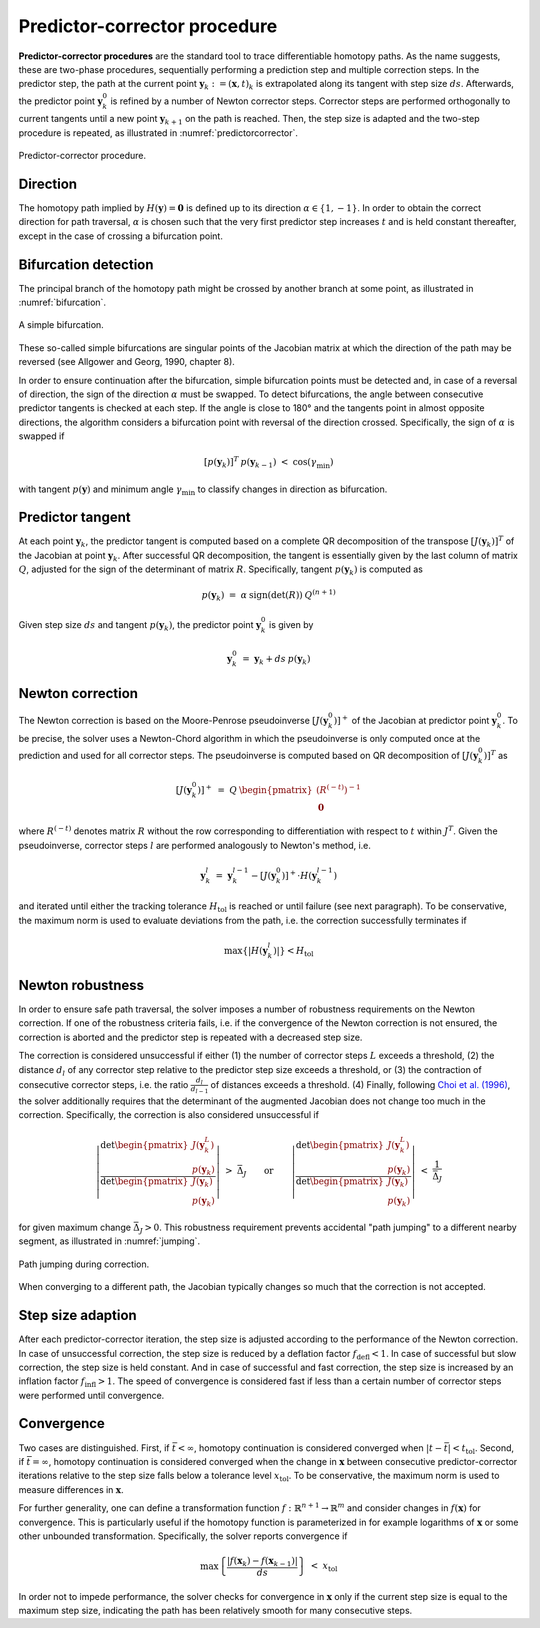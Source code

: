 Predictor-corrector procedure
=============================

.. _predictor_corrector_procedure:

**Predictor-corrector procedures** are the standard tool
to trace differentiable homotopy paths.
As the name suggests, these are two-phase procedures,
sequentially performing a prediction step and multiple correction steps.
In the predictor step, the path at the current point
:math:`\boldsymbol{y}_k := (\boldsymbol{x}, t)_k`
is extrapolated along its tangent with step size :math:`ds`.
Afterwards, the predictor point :math:`\boldsymbol{y}_k^0` is refined
by a number of Newton corrector steps.
Corrector steps are performed orthogonally to current tangents
until a new point :math:`\boldsymbol{y}_{k+1}` on the path is reached.
Then, the step size is adapted and the two-step procedure is repeated,
as illustrated in :numref:`predictorcorrector`.

.. _predictorcorrector:
.. figure:: img/tikz-figure3.svg
    :width: 600
    :alt: predictor-corrector procedure
    :align: center

    Predictor-corrector procedure.

Direction
---------

The homotopy path implied by :math:`H(\boldsymbol{y}) = \boldsymbol{0}`
is defined up to its direction :math:`\alpha \in \{1, -1\}`.
In order to obtain the correct direction for path traversal,
:math:`\alpha` is chosen such that the very first predictor step
increases :math:`t` and is held constant thereafter,
except in the case of crossing a bifurcation point.

Bifurcation detection
---------------------

The principal branch of the homotopy path might be crossed
by another branch at some point, as illustrated in :numref:`bifurcation`.

.. _bifurcation:
.. figure:: img/tikz-figure4.svg
    :width: 600
    :alt: simple bifurcation
    :align: center

    A simple bifurcation.

These so-called simple bifurcations are singular points of the Jacobian matrix
at which the direction of the path may be reversed
(see Allgower and Georg, 1990, chapter 8).

In order to ensure continuation after the bifurcation,
simple bifurcation points must be detected and,
in case of a reversal of direction,
the sign of the direction :math:`\alpha` must be swapped.
To detect bifurcations, the angle between consecutive predictor tangents
is checked at each step.
If the angle is close to 180° and the tangents point in almost
opposite directions, the algorithm considers a bifurcation point
with reversal of the direction crossed.
Specifically, the sign of :math:`\alpha` is swapped if

.. math:: [p(\boldsymbol{y}_k)]^T \: p(\boldsymbol{y}_{k-1}) \;<\; \cos(\gamma_{\min})

with tangent :math:`p(\boldsymbol{y})` and minimum angle :math:`\gamma_{\min}`
to classify changes in direction as bifurcation.

Predictor tangent
-----------------

At each point :math:`\boldsymbol{y}_k`, the predictor tangent is computed
based on a complete QR decomposition
of the transpose :math:`[J(\boldsymbol{y}_k)]^T`
of the Jacobian at point :math:`\boldsymbol{y}_k`.
After successful QR decomposition, the tangent is essentially given by
the last column of matrix :math:`Q`,
adjusted for the sign of the determinant of matrix :math:`R`.
Specifically, tangent :math:`p(\boldsymbol{y}_k)` is computed as

.. math:: p(\boldsymbol{y}_k) \;=\; \alpha \: \text{sign}(\det(R)) \: Q^{(n+1)}

Given step size :math:`ds` and tangent :math:`p(\boldsymbol{y}_k)`,
the predictor point :math:`\boldsymbol{y}_k^0` is given by

.. math:: \boldsymbol{y}_k^0 \;=\; \boldsymbol{y}_k + ds \: p(\boldsymbol{y}_k)

Newton correction
-----------------

The Newton correction is based on the Moore-Penrose pseudoinverse
:math:`[J(\boldsymbol{y}_k^0)]^+` of the Jacobian
at predictor point :math:`\boldsymbol{y}_k^0`.
To be precise, the solver uses a Newton-Chord algorithm
in which the pseudoinverse is only computed once at the prediction
and used for all corrector steps.
The pseudoinverse is computed based on QR decomposition of
:math:`[J(\boldsymbol{y}_k^0)]^T` as

.. math:: [J(\boldsymbol{y}_k^0)]^+ \;=\; Q \: \begin{pmatrix} (R^{(-t)})^{-1} \\ \boldsymbol{0} \end{pmatrix}

where :math:`R^{(-t)}` denotes matrix :math:`R` without the row
corresponding to differentiation with respect to :math:`t` within :math:`J^T`.
Given the pseudoinverse, corrector steps :math:`l` are performed
analogously to Newton's method, i.e.

.. math:: \boldsymbol{y}_k^l \;=\; \boldsymbol{y}_k^{l-1} - [J(\boldsymbol{y}_k^0)]^+ \cdot H(\boldsymbol{y}_k^{l-1})

and iterated until either the tracking tolerance :math:`H_{\text{tol}}`
is reached or until failure (see next paragraph).
To be conservative, the maximum norm is used to evaluate deviations
from the path, i.e. the correction successfully terminates if

.. math:: \max\{|H(\boldsymbol{y}_k^l)|\} < H_{\text{tol}}

Newton robustness
-----------------

In order to ensure safe path traversal, the solver imposes
a number of robustness requirements on the Newton correction.
If one of the robustness criteria fails,
i.e. if the convergence of the Newton correction is not ensured,
the correction is aborted and the predictor step is repeated
with a decreased step size.

The correction is considered unsuccessful if either
(1) the number of corrector steps :math:`L` exceeds a threshold,
(2) the distance :math:`d_l` of any corrector step relative to
the predictor step size exceeds a threshold, or
(3) the contraction of consecutive corrector steps,
i.e. the ratio :math:`\frac{d_l}{d_{l-1}}` of distances exceeds a threshold.
(4) Finally, following `Choi et al. (1996) <https://epubs.siam.org/doi/10.1137/1026093>`_,
the solver additionally requires that the determinant of the augmented Jacobian
does not change too much in the correction.
Specifically, the correction is also considered unsuccessful if

.. math:: \left| \frac{\text{det} \begin{pmatrix} J(\boldsymbol{y}_k^L) \\ p(\boldsymbol{y}_k) \end{pmatrix} }{\text{det} \begin{pmatrix} J(\boldsymbol{y}_k) \\ p(\boldsymbol{y}_k) \end{pmatrix} } \right| \;>\; \bar{\Delta}_J \qquad\text{or}\qquad \left| \frac{\text{det} \begin{pmatrix} J(\boldsymbol{y}_k^L) \\ p(\boldsymbol{y}_k) \end{pmatrix} }{\text{det} \begin{pmatrix} J(\boldsymbol{y}_k) \\ p(\boldsymbol{y}_k) \end{pmatrix} } \right| \;<\; \frac{1}{\bar{\Delta}_J}

for given maximum change :math:`\bar{\Delta}_J > 0`.
This robustness requirement prevents accidental "path jumping"
to a different nearby segment, as illustrated in :numref:`jumping`.

.. _jumping:
.. figure:: img/tikz-figure5.svg
    :width: 600
    :alt: path jumping
    :align: center

    Path jumping during correction.

When converging to a different path, the Jacobian typically changes so much
that the correction is not accepted.

Step size adaption
------------------

After each predictor-corrector iteration, the step size is adjusted
according to the performance of the Newton correction.
In case of unsuccessful correction, the step size is reduced
by a deflation factor :math:`f_{\text{defl}} < 1`.
In case of successful but slow correction, the step size is held constant.
And in case of successful and fast correction, the step size is increased
by an inflation factor :math:`f_{\text{infl}} > 1`.
The speed of convergence is considered fast if less than
a certain number of corrector steps were performed until convergence.

Convergence
-----------

Two cases are distinguished.
First, if :math:`\bar{t} < \infty`, homotopy continuation is considered
converged when :math:`|t-\bar{t}| < t_{\text{tol}}`.
Second, if :math:`\bar{t} = \infty`, homotopy continuation is considered
converged when the change in :math:`\boldsymbol{x}` between
consecutive predictor-corrector iterations relative to the step size
falls below a tolerance level :math:`x_{\text{tol}}`.
To be conservative, the maximum norm is used to measure differences
in :math:`\boldsymbol{x}`.

For further generality, one can define a transformation function
:math:`f: \mathbb{R}^{n+1} \rightarrow \mathbb{R}^m` and consider
changes in :math:`f(\boldsymbol{x})` for convergence.
This is particularly useful if the homotopy function is parameterized in
for example logarithms of :math:`\boldsymbol{x}`
or some other unbounded transformation.
Specifically, the solver reports convergence if

.. math:: \max\left\{ \frac{| f(\boldsymbol{x}_k) - f(\boldsymbol{x}_{k-1}) |} {ds} \right\} \;<\; x_{\text{tol}}

In order not to impede performance,
the solver checks for convergence in :math:`\boldsymbol{x}` only
if the current step size is equal to the maximum step size,
indicating the path has been relatively smooth for many consecutive steps.
